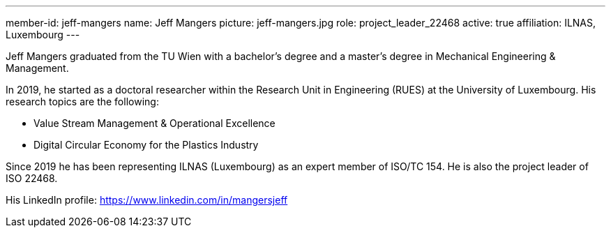 ---
member-id: jeff-mangers
name: Jeff Mangers
picture: jeff-mangers.jpg
role: project_leader_22468
active: true
affiliation: ILNAS, Luxembourg
---

Jeff Mangers graduated from the TU Wien with a bachelor's degree and a master's degree in Mechanical Engineering & Management.

In 2019, he started as a doctoral researcher within the Research Unit in Engineering (RUES)  at the University of Luxembourg. His research topics are the following:

* Value Stream Management & Operational Excellence

* Digital Circular Economy for the Plastics Industry

Since 2019 he has been representing ILNAS (Luxembourg) as an expert member
of ISO/TC 154. He is also the project leader of ISO 22468.

His LinkedIn profile: https://www.linkedin.com/in/mangersjeff
